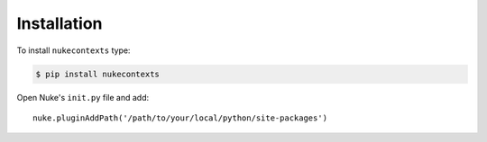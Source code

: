 Installation
------------

To install ``nukecontexts`` type:

.. code-block:: bash

    $ pip install nukecontexts


Open Nuke's ``init.py`` file and add: ::

    nuke.pluginAddPath('/path/to/your/local/python/site-packages')
